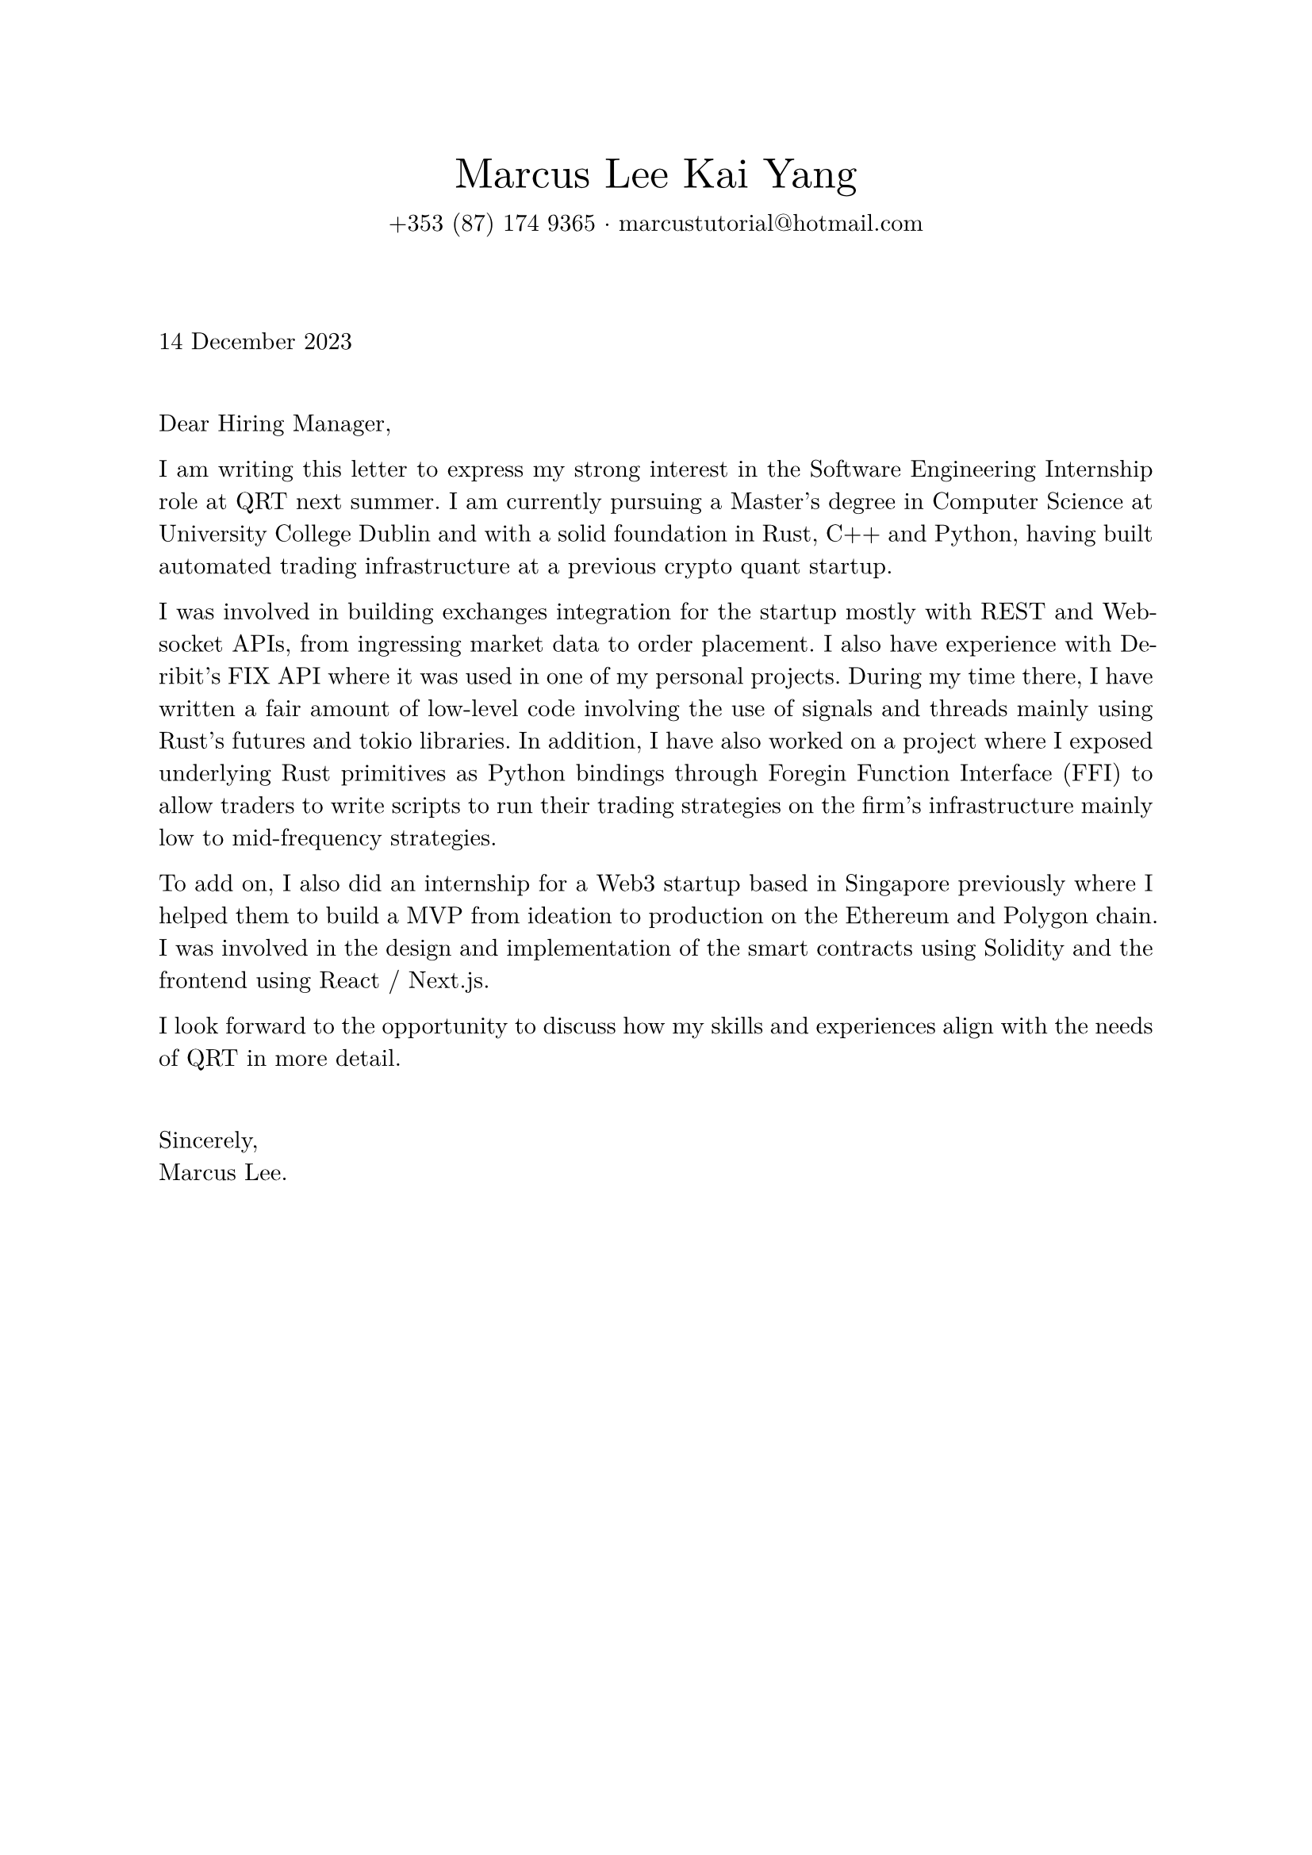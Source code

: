#set page(margin: 1in)
#set text(font: "New Computer Modern", lang: "en")
#set par(justify: true)

#align(center)[
  #text(1.75em, "Marcus Lee Kai Yang")
  #v(-1.0em)
  #text(1em, [+353 (87) 174 9365 $dot.c$ #text("marcustutorial@hotmail.com")])
]

#v(3em)

#text(1em, "14 December 2023")

#v(1.5em)

Dear Hiring Manager,

I am writing this letter to express my strong interest in the Software Engineering Internship role at QRT next summer. I am currently pursuing a Master's degree in Computer Science at University College Dublin and with a solid foundation in Rust, C++ and Python, having built automated trading infrastructure at a previous crypto quant startup. 

I was involved in building exchanges integration for the startup mostly with REST and Websocket APIs, from ingressing market data to order placement. I also have experience with Deribit's FIX API where it was used in one of my personal projects. During my time there, I have written a fair amount of low-level code involving the use of signals and threads mainly using Rust's futures and tokio libraries. In addition, I have also worked on a project where I exposed underlying Rust primitives as Python bindings through Foregin Function Interface (FFI) to allow traders to write scripts to run their trading strategies on the firm's infrastructure mainly low to mid-frequency strategies. 

To add on, I also did an internship for a Web3 startup based in Singapore previously where I helped them to build a MVP from ideation to production on the Ethereum and Polygon chain. I was involved in the design and implementation of the smart contracts using Solidity and the frontend using React / Next.js.

I look forward to the opportunity to discuss how my skills and experiences align with the needs of QRT in more detail.

#v(1.5em)

Sincerely, \
Marcus Lee.